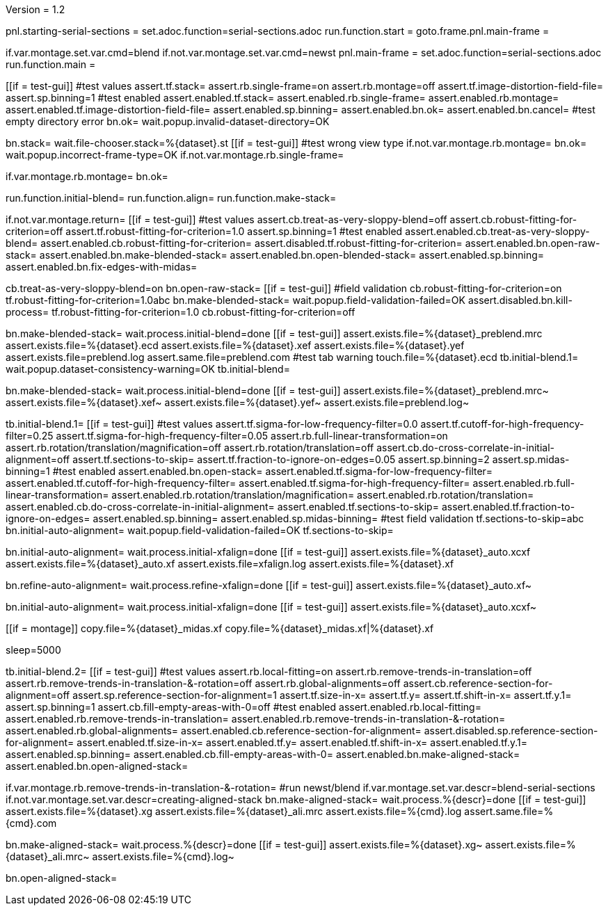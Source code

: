 Version = 1.2

[dialog = starting-serial-sections]
pnl.starting-serial-sections =
set.adoc.function=serial-sections.adoc
run.function.start =
goto.frame.pnl.main-frame =

[dialog = serial-sections]
if.var.montage.set.var.cmd=blend
if.not.var.montage.set.var.cmd=newst
pnl.main-frame =
set.adoc.function=serial-sections.adoc
run.function.main =

[function = start]
[[if = test-gui]]
  #test values
  assert.tf.stack=
  assert.rb.single-frame=on
  assert.rb.montage=off
  assert.tf.image-distortion-field-file=
  assert.sp.binning=1
  #test enabled
  assert.enabled.tf.stack=
  assert.enabled.rb.single-frame=
  assert.enabled.rb.montage=
  assert.enabled.tf.image-distortion-field-file=
  assert.enabled.sp.binning=
  assert.enabled.bn.ok=
  assert.enabled.bn.cancel=
  #test empty directory error
  bn.ok=
  wait.popup.invalid-dataset-directory=OK
[[]]
bn.stack=
wait.file-chooser.stack=%{dataset}.st
[[if = test-gui]]
  #test wrong view type
  if.not.var.montage.rb.montage=
  bn.ok=
  wait.popup.incorrect-frame-type=OK
  if.not.var.montage.rb.single-frame=
[[]]
if.var.montage.rb.montage=
bn.ok=


[function = main]
run.function.initial-blend=
run.function.align=
run.function.make-stack=


[function = initial-blend]
if.not.var.montage.return=
[[if = test-gui]]
  #test values
  assert.cb.treat-as-very-sloppy-blend=off
  assert.cb.robust-fitting-for-criterion=off
  assert.tf.robust-fitting-for-criterion=1.0
  assert.sp.binning=1
  #test enabled
  assert.enabled.cb.treat-as-very-sloppy-blend=
  assert.enabled.cb.robust-fitting-for-criterion=
  assert.disabled.tf.robust-fitting-for-criterion=
  assert.enabled.bn.open-raw-stack=
  assert.enabled.bn.make-blended-stack=
  assert.enabled.bn.open-blended-stack=
  assert.enabled.sp.binning=
  assert.enabled.bn.fix-edges-with-midas=
[[]]
cb.treat-as-very-sloppy-blend=on
bn.open-raw-stack=
[[if = test-gui]]
  #field validation
  cb.robust-fitting-for-criterion=on
  tf.robust-fitting-for-criterion=1.0abc
  bn.make-blended-stack=
  wait.popup.field-validation-failed=OK
  assert.disabled.bn.kill-process=
  tf.robust-fitting-for-criterion=1.0
  cb.robust-fitting-for-criterion=off
[[]]
bn.make-blended-stack=
wait.process.initial-blend=done
[[if = test-gui]]
  assert.exists.file=%{dataset}_preblend.mrc
  assert.exists.file=%{dataset}.ecd
  assert.exists.file=%{dataset}.xef
  assert.exists.file=%{dataset}.yef
  assert.exists.file=preblend.log
  assert.same.file=preblend.com
  #test tab warning
  touch.file=%{dataset}.ecd
  tb.initial-blend.1=
  wait.popup.dataset-consistency-warning=OK
  tb.initial-blend=
[[]]
bn.make-blended-stack=
wait.process.initial-blend=done
[[if = test-gui]]
  assert.exists.file=%{dataset}_preblend.mrc~
  assert.exists.file=%{dataset}.xef~
  assert.exists.file=%{dataset}.yef~
  assert.exists.file=preblend.log~
[[]]


[function = align]
tb.initial-blend.1=
[[if = test-gui]]
  #test values
  assert.tf.sigma-for-low-frequency-filter=0.0
  assert.tf.cutoff-for-high-frequency-filter=0.25
  assert.tf.sigma-for-high-frequency-filter=0.05
  assert.rb.full-linear-transformation=on
  assert.rb.rotation/translation/magnification=off
  assert.rb.rotation/translation=off
  assert.cb.do-cross-correlate-in-initial-alignment=off
  assert.tf.sections-to-skip=
  assert.tf.fraction-to-ignore-on-edges=0.05
  assert.sp.binning=2
  assert.sp.midas-binning=1
  #test enabled
  assert.enabled.bn.open-stack=
  assert.enabled.tf.sigma-for-low-frequency-filter=
  assert.enabled.tf.cutoff-for-high-frequency-filter=
  assert.enabled.tf.sigma-for-high-frequency-filter=
  assert.enabled.rb.full-linear-transformation=
  assert.enabled.rb.rotation/translation/magnification=
  assert.enabled.rb.rotation/translation=
  assert.enabled.cb.do-cross-correlate-in-initial-alignment=
  assert.enabled.tf.sections-to-skip=
  assert.enabled.tf.fraction-to-ignore-on-edges=
  assert.enabled.sp.binning=
  assert.enabled.sp.midas-binning=
  #test field validation
  tf.sections-to-skip=abc
  bn.initial-auto-alignment=
  wait.popup.field-validation-failed=OK
  tf.sections-to-skip=
[[]]
bn.initial-auto-alignment=
wait.process.initial-xfalign=done
[[if = test-gui]]
  assert.exists.file=%{dataset}_auto.xcxf
  assert.exists.file=%{dataset}_auto.xf
  assert.exists.file=xfalign.log
  assert.exists.file=%{dataset}.xf
[[]]
bn.refine-auto-alignment=
wait.process.refine-xfalign=done
[[if = test-gui]]
  assert.exists.file=%{dataset}_auto.xf~
[[]]
bn.initial-auto-alignment=
wait.process.initial-xfalign=done
[[if = test-gui]]
  assert.exists.file=%{dataset}_auto.xcxf~
[[]]
[[if = montage]]
  copy.file=%{dataset}_midas.xf
  copy.file=%{dataset}_midas.xf|%{dataset}.xf
[[]]
sleep=5000


[function = make-stack]
tb.initial-blend.2=
[[if = test-gui]]
  #test values
  assert.rb.local-fitting=on
  assert.rb.remove-trends-in-translation=off
  assert.rb.remove-trends-in-translation-&-rotation=off
  assert.rb.global-alignments=off
  assert.cb.reference-section-for-alignment=off
  assert.sp.reference-section-for-alignment=1
  assert.tf.size-in-x=
  assert.tf.y=
  assert.tf.shift-in-x=
  assert.tf.y.1=
  assert.sp.binning=1
  assert.cb.fill-empty-areas-with-0=off
  #test enabled
  assert.enabled.rb.local-fitting=
  assert.enabled.rb.remove-trends-in-translation=
  assert.enabled.rb.remove-trends-in-translation-&-rotation=
  assert.enabled.rb.global-alignments=
  assert.enabled.cb.reference-section-for-alignment=
  assert.disabled.sp.reference-section-for-alignment=
  assert.enabled.tf.size-in-x=
  assert.enabled.tf.y=
  assert.enabled.tf.shift-in-x=
  assert.enabled.tf.y.1=
  assert.enabled.sp.binning=
  assert.enabled.cb.fill-empty-areas-with-0=
  assert.enabled.bn.make-aligned-stack=
  assert.enabled.bn.open-aligned-stack=
[[]]
if.var.montage.rb.remove-trends-in-translation-&-rotation=
#run newst/blend
if.var.montage.set.var.descr=blend-serial-sections
if.not.var.montage.set.var.descr=creating-aligned-stack
bn.make-aligned-stack=
wait.process.%{descr}=done
[[if = test-gui]]
  assert.exists.file=%{dataset}.xg
  assert.exists.file=%{dataset}_ali.mrc
  assert.exists.file=%{cmd}.log
  assert.same.file=%{cmd}.com
[[]]
bn.make-aligned-stack=
wait.process.%{descr}=done
[[if = test-gui]]
  assert.exists.file=%{dataset}.xg~
  assert.exists.file=%{dataset}_ali.mrc~
  assert.exists.file=%{cmd}.log~
[[]]
bn.open-aligned-stack=
